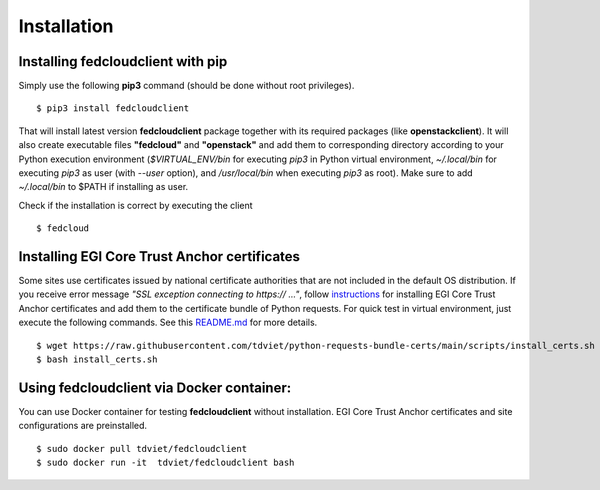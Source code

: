 Installation
============

Installing fedcloudclient with pip
**********************************

Simply use the following **pip3** command (should be done without root privileges).

::

    $ pip3 install fedcloudclient

That will install latest version **fedcloudclient** package together with its required packages (like **openstackclient**).
It will also create executable files **"fedcloud"** and **"openstack"** and add them to corresponding directory
according to your Python execution environment (*$VIRTUAL_ENV/bin* for executing *pip3* in Python virtual environment,
*~/.local/bin* for executing *pip3* as user (with *--user* option), and */usr/local/bin* when executing *pip3* as root).
Make sure to add *~/.local/bin* to $PATH if installing as user.

Check if the installation is correct by executing the client

::

    $ fedcloud

Installing EGI Core Trust Anchor certificates
*********************************************

Some sites use certificates issued by national certificate authorities that are not included in the default
OS distribution. If you receive error message *"SSL exception connecting to https:// ..."*,
follow `instructions <https://github.com/tdviet/python-requests-bundle-certs/blob/main/docs/Install_certificates.md>`_
for installing EGI Core Trust Anchor certificates and add them to the certificate bundle of Python requests. For quick
test in virtual environment, just execute the following commands. See this
`README.md <https://github.com/tdviet/python-requests-bundle-certs#usage>`_ for more details.

::

    $ wget https://raw.githubusercontent.com/tdviet/python-requests-bundle-certs/main/scripts/install_certs.sh
    $ bash install_certs.sh

Using fedcloudclient via Docker container:
******************************************

You can use Docker container for testing **fedcloudclient** without installation. EGI Core Trust Anchor certificates
and site configurations are preinstalled.

::

    $ sudo docker pull tdviet/fedcloudclient
    $ sudo docker run -it  tdviet/fedcloudclient bash



